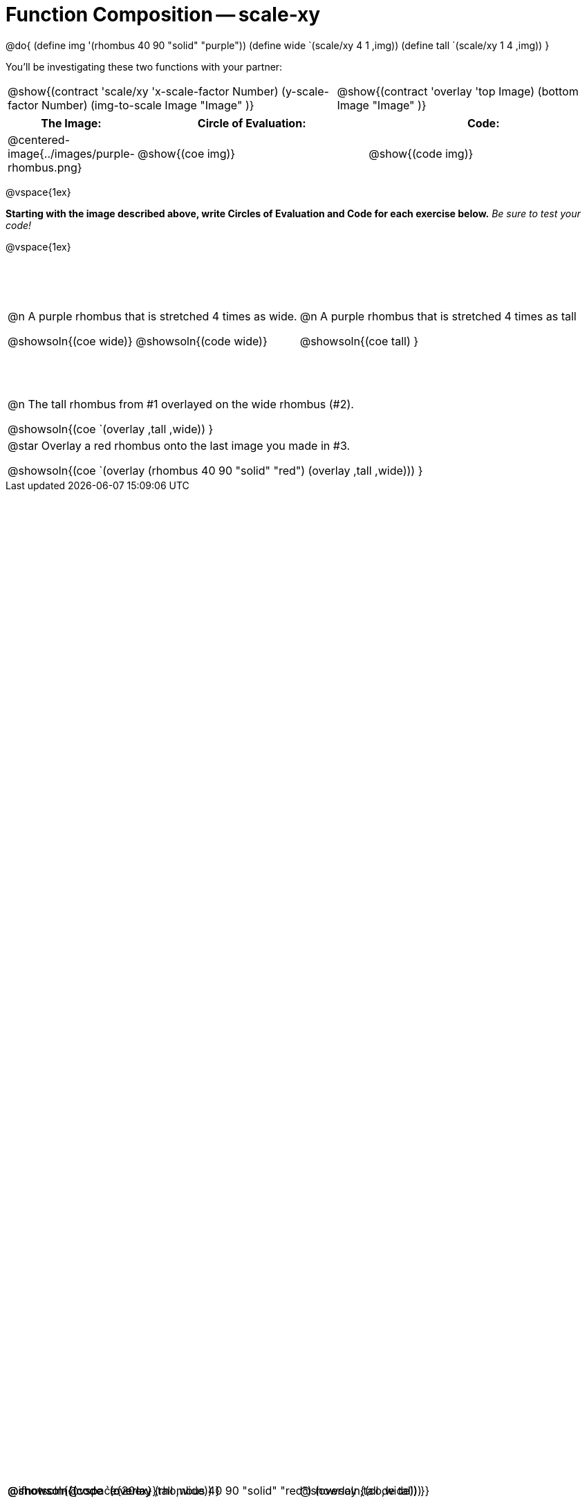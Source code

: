 = Function Composition -- scale-xy

++++
<style>
#content table .autonum::after { content: ')'; }

.firstTable { height: 2in; }

/* Force the code solution to the bottom of the row */
.content .paragraph:nth-child(3) p { position: absolute; bottom: 0; }
</style>
++++

@do{
	(define img '(rhombus 40 90 "solid" "purple"))
	(define wide `(scale/xy 4 1 ,img))
	(define tall `(scale/xy 1 4 ,img))
}

You’ll be investigating these two functions with your partner:

[.contracts, cols="5a, 4a", frame="none", grid="none"]
|===
| @show{(contract 'scale/xy '((x-scale-factor Number) (y-scale-factor Number) (img-to-scale Image)) "Image" )}
| @show{(contract 'overlay '((top Image) (bottom Image)) "Image" )}
|===

[.demo, cols="^.^1,^.^3,^.^3",stripes="none",options="header"]
|===
| *The Image:*
| *Circle of Evaluation:*
| *Code:*

| @centered-image{../images/purple-rhombus.png}
| @show{(coe  img)}
| @show{(code img)}
|===

@vspace{1ex}

*Starting with the image described above, write Circles of Evaluation and Code for each exercise below.* _Be sure to test your code!_

@vspace{1ex}

[.firstTable, cols="1a,1a", stripes="none"]
|===

| @n A purple rhombus that is stretched 4 times as wide.

@showsoln{(coe wide)}
@showsoln{(code wide)}

@ifnotsoln{@vspace{20ex}}

| @n A purple rhombus that is stretched 4 times as tall

@showsoln{(coe tall) }

@showsoln{(code tall) }

|===


[.FillVerticalSpace, cols="1a", stripes="none"]
|===

| @n  The tall rhombus from #1 overlayed on the wide rhombus (#2).

@showsoln{(coe `(overlay ,tall ,wide)) }

@showsoln{(code `(overlay ,tall ,wide)) }

| @star Overlay a red rhombus onto the last image you made in #3.

@showsoln{(coe `(overlay (rhombus 40 90 "solid" "red") (overlay ,tall ,wide))) }

@showsoln{(code `(overlay (rhombus 40 90 "solid" "red") (overlay ,tall ,wide))) }

|===
